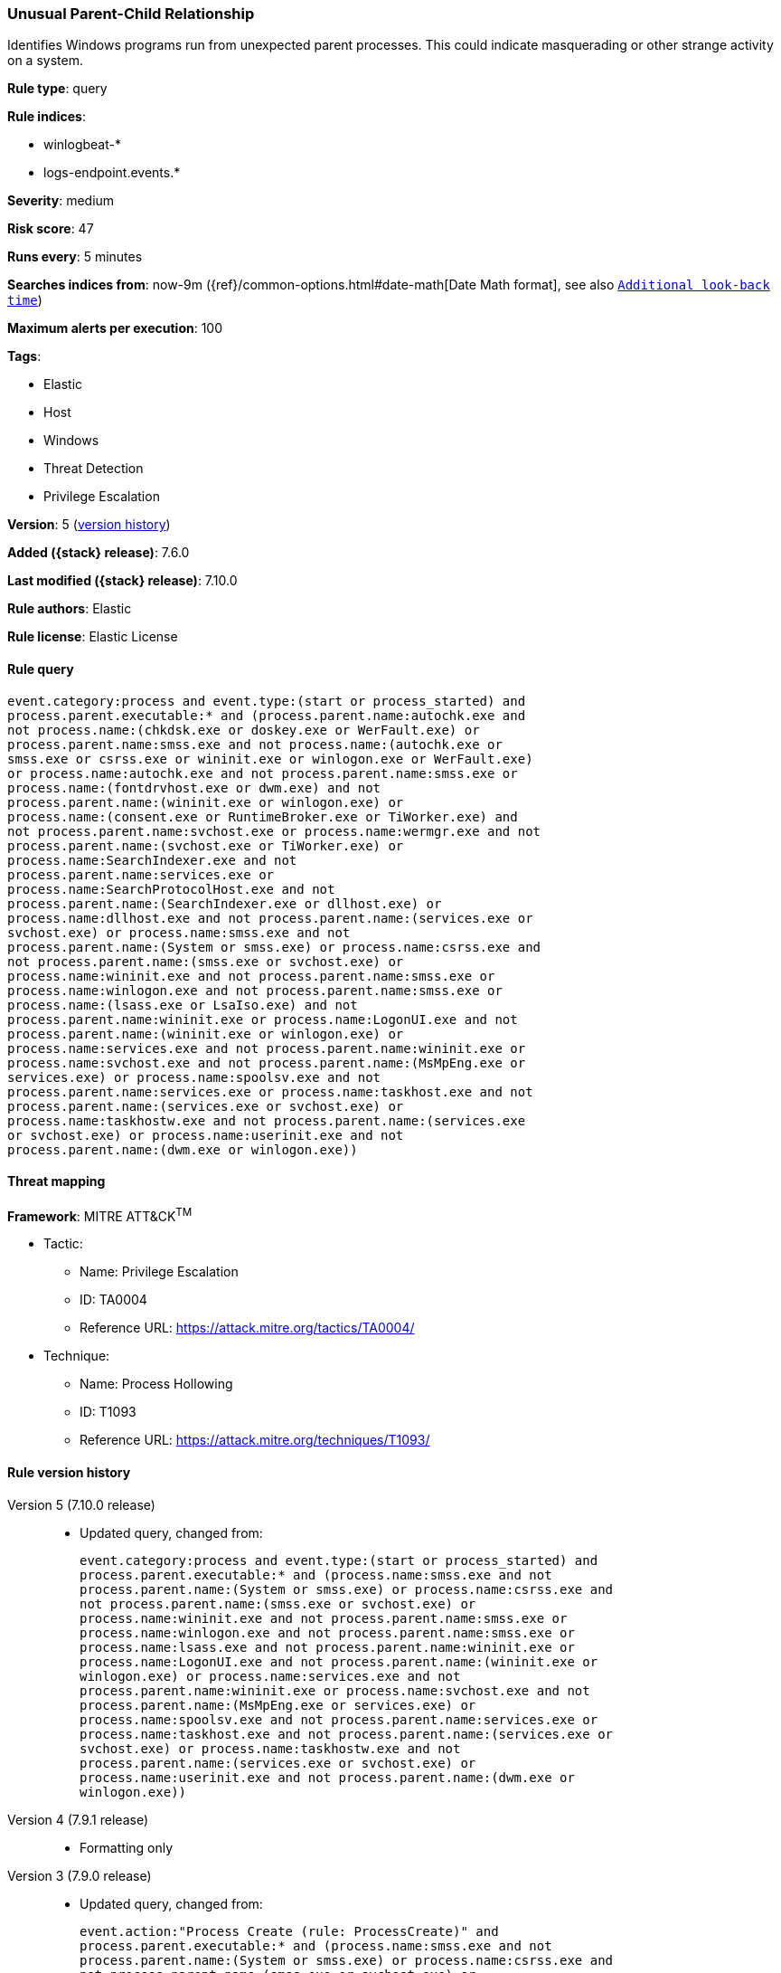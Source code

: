 [[unusual-parent-child-relationship]]
=== Unusual Parent-Child Relationship

Identifies Windows programs run from unexpected parent processes. This could
indicate masquerading or other strange activity on a system.

*Rule type*: query

*Rule indices*:

* winlogbeat-*
* logs-endpoint.events.*

*Severity*: medium

*Risk score*: 47

*Runs every*: 5 minutes

*Searches indices from*: now-9m ({ref}/common-options.html#date-math[Date Math format], see also <<rule-schedule, `Additional look-back time`>>)

*Maximum alerts per execution*: 100

*Tags*:

* Elastic
* Host
* Windows
* Threat Detection
* Privilege Escalation

*Version*: 5 (<<unusual-parent-child-relationship-history, version history>>)

*Added ({stack} release)*: 7.6.0

*Last modified ({stack} release)*: 7.10.0

*Rule authors*: Elastic

*Rule license*: Elastic License

==== Rule query


[source,js]
----------------------------------
event.category:process and event.type:(start or process_started) and
process.parent.executable:* and (process.parent.name:autochk.exe and
not process.name:(chkdsk.exe or doskey.exe or WerFault.exe) or
process.parent.name:smss.exe and not process.name:(autochk.exe or
smss.exe or csrss.exe or wininit.exe or winlogon.exe or WerFault.exe)
or process.name:autochk.exe and not process.parent.name:smss.exe or
process.name:(fontdrvhost.exe or dwm.exe) and not
process.parent.name:(wininit.exe or winlogon.exe) or
process.name:(consent.exe or RuntimeBroker.exe or TiWorker.exe) and
not process.parent.name:svchost.exe or process.name:wermgr.exe and not
process.parent.name:(svchost.exe or TiWorker.exe) or
process.name:SearchIndexer.exe and not
process.parent.name:services.exe or
process.name:SearchProtocolHost.exe and not
process.parent.name:(SearchIndexer.exe or dllhost.exe) or
process.name:dllhost.exe and not process.parent.name:(services.exe or
svchost.exe) or process.name:smss.exe and not
process.parent.name:(System or smss.exe) or process.name:csrss.exe and
not process.parent.name:(smss.exe or svchost.exe) or
process.name:wininit.exe and not process.parent.name:smss.exe or
process.name:winlogon.exe and not process.parent.name:smss.exe or
process.name:(lsass.exe or LsaIso.exe) and not
process.parent.name:wininit.exe or process.name:LogonUI.exe and not
process.parent.name:(wininit.exe or winlogon.exe) or
process.name:services.exe and not process.parent.name:wininit.exe or
process.name:svchost.exe and not process.parent.name:(MsMpEng.exe or
services.exe) or process.name:spoolsv.exe and not
process.parent.name:services.exe or process.name:taskhost.exe and not
process.parent.name:(services.exe or svchost.exe) or
process.name:taskhostw.exe and not process.parent.name:(services.exe
or svchost.exe) or process.name:userinit.exe and not
process.parent.name:(dwm.exe or winlogon.exe))
----------------------------------

==== Threat mapping

*Framework*: MITRE ATT&CK^TM^

* Tactic:
** Name: Privilege Escalation
** ID: TA0004
** Reference URL: https://attack.mitre.org/tactics/TA0004/
* Technique:
** Name: Process Hollowing
** ID: T1093
** Reference URL: https://attack.mitre.org/techniques/T1093/

[[unusual-parent-child-relationship-history]]
==== Rule version history

Version 5 (7.10.0 release)::
* Updated query, changed from:
+
[source, js]
----------------------------------
event.category:process and event.type:(start or process_started) and
process.parent.executable:* and (process.name:smss.exe and not
process.parent.name:(System or smss.exe) or process.name:csrss.exe and
not process.parent.name:(smss.exe or svchost.exe) or
process.name:wininit.exe and not process.parent.name:smss.exe or
process.name:winlogon.exe and not process.parent.name:smss.exe or
process.name:lsass.exe and not process.parent.name:wininit.exe or
process.name:LogonUI.exe and not process.parent.name:(wininit.exe or
winlogon.exe) or process.name:services.exe and not
process.parent.name:wininit.exe or process.name:svchost.exe and not
process.parent.name:(MsMpEng.exe or services.exe) or
process.name:spoolsv.exe and not process.parent.name:services.exe or
process.name:taskhost.exe and not process.parent.name:(services.exe or
svchost.exe) or process.name:taskhostw.exe and not
process.parent.name:(services.exe or svchost.exe) or
process.name:userinit.exe and not process.parent.name:(dwm.exe or
winlogon.exe))
----------------------------------

Version 4 (7.9.1 release)::
* Formatting only

Version 3 (7.9.0 release)::
* Updated query, changed from:
+
[source, js]
----------------------------------
event.action:"Process Create (rule: ProcessCreate)" and
process.parent.executable:* and (process.name:smss.exe and not
process.parent.name:(System or smss.exe) or process.name:csrss.exe and
not process.parent.name:(smss.exe or svchost.exe) or
process.name:wininit.exe and not process.parent.name:smss.exe or
process.name:winlogon.exe and not process.parent.name:smss.exe or
process.name:lsass.exe and not process.parent.name:wininit.exe or
process.name:LogonUI.exe and not process.parent.name:(wininit.exe or
winlogon.exe) or process.name:services.exe and not
process.parent.name:wininit.exe or process.name:svchost.exe and not
process.parent.name:(MsMpEng.exe or services.exe) or
process.name:spoolsv.exe and not process.parent.name:services.exe or
process.name:taskhost.exe and not process.parent.name:(services.exe or
svchost.exe) or process.name:taskhostw.exe and not
process.parent.name:(services.exe or svchost.exe) or
process.name:userinit.exe and not process.parent.name:(dwm.exe or
winlogon.exe))
----------------------------------

Version 2 (7.7.0 release)::
* Updated query, changed from:
+
[source, js]
----------------------------------
event.action:"Process Create (rule: ProcessCreate)" and
process.parent.executable:* and ( (process.name:"smss.exe" and not
process.parent.name:("System" or "smss.exe")) or
(process.name:"csrss.exe" and not process.parent.name:("smss.exe" or
"svchost.exe")) or (process.name:"wininit.exe" and not
process.parent.name:"smss.exe") or (process.name:"winlogon.exe" and
not process.parent.name:"smss.exe") or (process.name:"lsass.exe" and
not process.parent.name:"wininit.exe") or (process.name:"LogonUI.exe"
and not process.parent.name:("winlogon.exe" or "wininit.exe")) or
(process.name:"services.exe" and not
process.parent.name:"wininit.exe") or (process.name:"svchost.exe" and
not process.parent.name:("services.exe" or "MsMpEng.exe")) or
(process.name:"spoolsv.exe" and not
process.parent.name:"services.exe") or (process.name:"taskhost.exe"
and not process.parent.name:("services.exe" or "svchost.exe")) or
(process.name:"taskhostw.exe" and not
process.parent.name:("services.exe" or "svchost.exe")) or
(process.name:"userinit.exe" and not process.parent.name:("dwm.exe" or
"winlogon.exe")) )
----------------------------------

